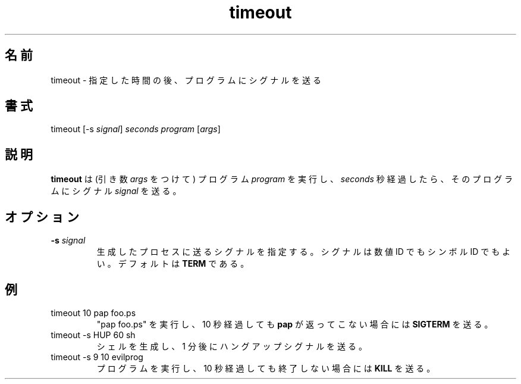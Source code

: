 .\"
.\" Japanese Version Copyright (c) 2001 Yuichi SATO
.\"         all rights reserved.
.\" Translated Sun Sep  9 15:20:55 JST 2001
.\"         by Yuichi SATO <ysato@h4.dion.ne.jp>
.\" 
.TH "timeout" "1" "19 Jul 2001" "netatalk 1.5pre7" "The Netatalk Project"

.\"O .SH "NAME"
.SH 名前
.LP 
.\"O timeout \- Send a signal to a program after a certain time
timeout \- 指定した時間の後、プログラムにシグナルを送る

.\"O .SH "SYNTAX"
.SH 書式
.LP 
timeout [\-s \fIsignal\fP] \fIseconds\fP \fIprogram\fP [\fIargs\fP]

.\"O .SH "DESCRIPTION"
.SH 説明
.LP 
.\"O \fBtimeout\fR executes a \fIprogram\fP (with arguments \fIargs\fP) and sends a
.\"O \fIsignal\fP to it after a certain amount of \fIseconds\fP.
\fBtimeout\fR は (引き数 \fIargs\fP をつけて)
プログラム \fIprogram\fP を実行し、
\fIseconds\fP 秒経過したら、そのプログラムにシグナル \fIsignal\fP を送る。

.\"O .SH "OPTIONS"
.SH オプション
.LP 
.TP 
\fB\-s\fR \fIsignal\fP
.\"O Signal to send to the spawned process. This can be a numerical or symbolic ID.
.\"O This defaults to \fBTERM\fR.
生成したプロセスに送るシグナルを指定する。
シグナルは数値 ID でもシンボル ID でもよい。
デフォルトは \fBTERM\fR である。

.\"O .SH "EXAMPLES"
.SH 例
.LP
.TP
timeout 10 pap foo.ps
.\"O Execute "pap foo.ps" and send a \fBSIGTERM\fR if \fBpap\fR doesn't return
.\"O after 10 seconds.
"pap foo.ps" を実行し、10 秒経過しても \fBpap\fR が返ってこない場合には
\fBSIGTERM\fR を送る。
.TP
timeout -s HUP 60 sh
.\"O Spawn a shell and send a hangup signal after one minute.
シェルを生成し、1 分後にハングアップシグナルを送る。
.TP
timeout -s 9 10 evilprog
.\"O Execute a program and \fBKILL\fR it if it doesn't quit after 10 seconds.
プログラムを実行し、10 秒経過しても終了しない場合には \fBKILL\fR を送る。
